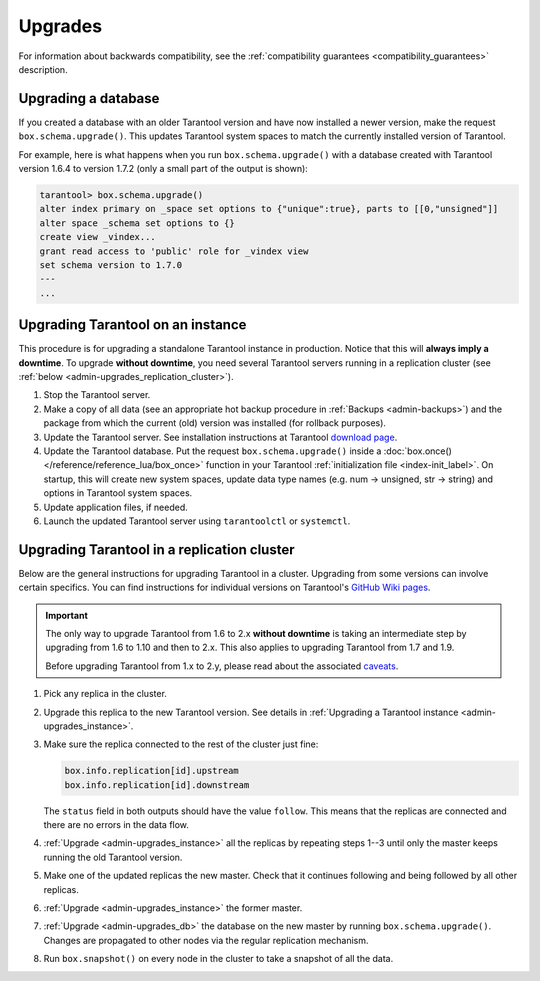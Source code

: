 .. _admin-upgrades:

Upgrades
========

For information about backwards compatibility,
see the :ref:`compatibility guarantees <compatibility_guarantees>` description.

.. _admin-upgrades_db:

Upgrading a database
--------------------

If you created a database with an older Tarantool version and have now installed
a newer version, make the request ``box.schema.upgrade()``. This updates
Tarantool system spaces to match the currently installed version of Tarantool.

For example, here is what happens when you run ``box.schema.upgrade()`` with a
database created with Tarantool version 1.6.4 to version 1.7.2 (only a small
part of the output is shown):

.. code-block:: tarantoolsession

   tarantool> box.schema.upgrade()
   alter index primary on _space set options to {"unique":true}, parts to [[0,"unsigned"]]
   alter space _schema set options to {}
   create view _vindex...
   grant read access to 'public' role for _vindex view
   set schema version to 1.7.0
   ---
   ...


.. _admin-upgrades_instance:

Upgrading Tarantool on an instance
----------------------------------

This procedure is for upgrading a standalone Tarantool instance in production.
Notice that this will **always imply a downtime**.
To upgrade **without downtime**, you need several Tarantool servers running in a
replication cluster (see :ref:`below <admin-upgrades_replication_cluster>`).

1. Stop the Tarantool server.

2. Make a copy of all data (see an appropriate hot backup procedure in
   :ref:`Backups <admin-backups>`) and the package from which the current (old)
   version was installed (for rollback purposes).

3. Update the Tarantool server. See installation instructions at Tarantool
   `download page <http://tarantool.org/download.html>`_.

4. Update the Tarantool database. Put the request ``box.schema.upgrade()``
   inside a :doc:`box.once() </reference/reference_lua/box_once>` function in your Tarantool
   :ref:`initialization file <index-init_label>`.
   On startup, this will create new system spaces, update data type names (e.g.
   num -> unsigned, str -> string) and options in Tarantool system spaces.

5. Update application files, if needed.

6. Launch the updated Tarantool server using ``tarantoolctl`` or ``systemctl``.


.. _admin-upgrades_replication_cluster:

Upgrading Tarantool in a replication cluster
--------------------------------------------

Below are the general instructions for upgrading Tarantool in a cluster.
Upgrading from some versions can involve certain specifics. You can find
instructions for individual versions on Tarantool's
`GitHub Wiki pages <https://github.com/tarantool/tarantool/wiki/Upgrade-instructions>`__.

..  important::

    The only way to upgrade Tarantool from 1.6 to 2.x **without downtime** is
    taking an intermediate step by upgrading from 1.6 to 1.10 and then to 2.x.
    This also applies to upgrading Tarantool from 1.7 and 1.9.

    Before upgrading Tarantool from 1.x to 2.y, please read about the associated
    `caveats <https://github.com/tarantool/tarantool/wiki/Caveats-when-upgrading-from-tarantool-1.6>`_.


#. Pick any replica in the cluster.

#. Upgrade this replica to the new Tarantool version. See details in
   :ref:`Upgrading a Tarantool instance <admin-upgrades_instance>`.

#. Make sure the replica connected to the rest of the cluster just fine:

   ..  code-block:: tarantoolsession

       box.info.replication[id].upstream
       box.info.replication[id].downstream
      
   The ``status`` field in both outputs should have the value ``follow``.
   This means that the replicas are connected and there are no errors in the data flow.

#. :ref:`Upgrade <admin-upgrades_instance>` all the replicas by repeating steps 1--3
   until only the master keeps running the old Tarantool version.

#. Make one of the updated replicas the new master.
   Check that it continues following and being followed by all other replicas.

#. :ref:`Upgrade <admin-upgrades_instance>` the former master.

#. :ref:`Upgrade <admin-upgrades_db>` the database on the new master by running ``box.schema.upgrade()``.
   Changes are propagated to other
   nodes via the regular replication mechanism.

#. Run ``box.snapshot()`` on every node in the cluster to take a snapshot of all the data.
